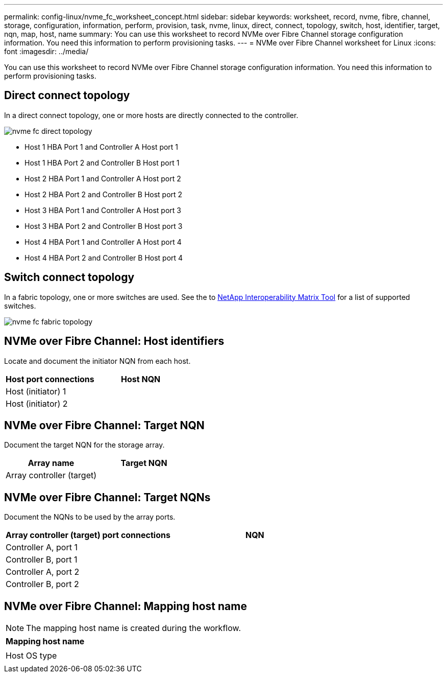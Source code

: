 ---
permalink: config-linux/nvme_fc_worksheet_concept.html
sidebar: sidebar
keywords: worksheet, record, nvme, fibre, channel, storage, configuration, information, perform, provision, task, nvme, linux, direct, connect, topology, switch, host, identifier, target, nqn, map, host, name
summary: You can use this worksheet to record NVMe over Fibre Channel storage configuration information. You need this information to perform provisioning tasks.
---
= NVMe over Fibre Channel worksheet for Linux
:icons: font
:imagesdir: ../media/

[.lead]
You can use this worksheet to record NVMe over Fibre Channel storage configuration information. You need this information to perform provisioning tasks.

== Direct connect topology

In a direct connect topology, one or more hosts are directly connected to the controller.

image::../media/nvme_fc_direct_topology.png[]

* Host 1 HBA Port 1 and Controller A Host port 1
* Host 1 HBA Port 2 and Controller B Host port 1
* Host 2 HBA Port 1 and Controller A Host port 2
* Host 2 HBA Port 2 and Controller B Host port 2
* Host 3 HBA Port 1 and Controller A Host port 3
* Host 3 HBA Port 2 and Controller B Host port 3
* Host 4 HBA Port 1 and Controller A Host port 4
* Host 4 HBA Port 2 and Controller B Host port 4

== Switch connect topology

In a fabric topology, one or more switches are used. See the to https://mysupport.netapp.com/matrix[NetApp Interoperability Matrix Tool] for a list of supported switches.

image::../media/nvme_fc_fabric_topology.png[]

== NVMe over Fibre Channel: Host identifiers

Locate and document the initiator NQN from each host.

[options="header"]
|===
| Host port connections| Host NQN
a|
Host (initiator) 1
a|

a|
Host (initiator) 2
a|

|===

== NVMe over Fibre Channel: Target NQN

Document the target NQN for the storage array.

[options="header"]
|===
| Array name| Target NQN
a|
Array controller (target)
a|

|===

== NVMe over Fibre Channel: Target NQNs

Document the NQNs to be used by the array ports.

[options="header"]
|===
| Array controller (target) port connections| NQN
a|
Controller A, port 1
a|

a|
Controller B, port 1
a|

a|
Controller A, port 2
a|

a|
Controller B, port 2
a|

|===

== NVMe over Fibre Channel: Mapping host name

NOTE: The mapping host name is created during the workflow.

[options="header"]
|===
a|
Mapping host name
a|

a|
Host OS type
a|

|===
